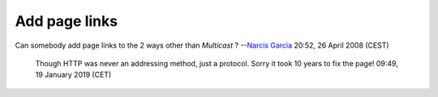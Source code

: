 Add page links
--------------

Can somebody add page links to the 2 ways other than *Multicast* ? --`Narcis Garcia <User:Narcisgarcia>`__ 20:52, 26 April 2008 (CEST)

   .. raw:: mediawiki

      {{Fixed}}

   Though HTTP was never an addressing method, just a protocol. Sorry it took 10 years to fix the page! 09:49, 19 January 2019 (CET)

